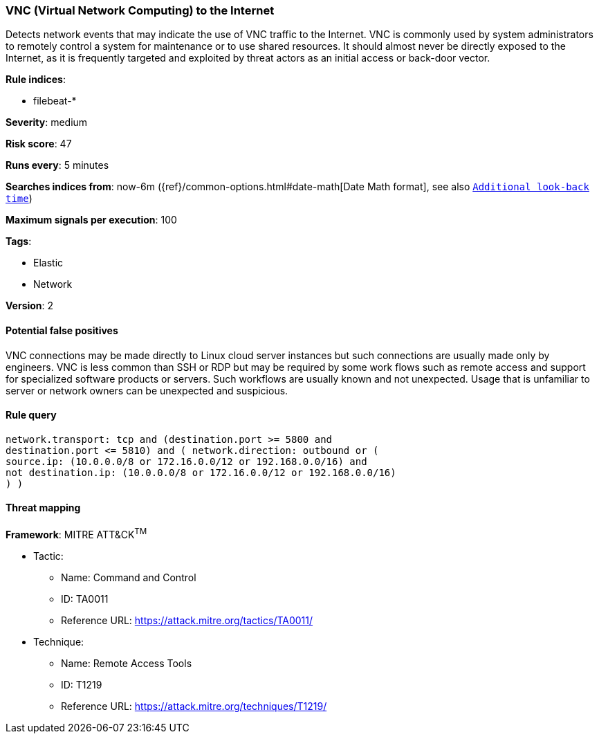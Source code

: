 [[vnc-virtual-network-computing-to-the-internet]]
=== VNC (Virtual Network Computing) to the Internet

Detects network events that may indicate the use of VNC traffic to the
Internet. VNC is commonly used by system administrators to remotely control a
system for maintenance or to use shared resources. It should almost never be
directly exposed to the Internet, as it is frequently targeted and exploited by
threat actors as an initial access or back-door vector.

*Rule indices*:

* filebeat-*

*Severity*: medium

*Risk score*: 47

*Runs every*: 5 minutes

*Searches indices from*: now-6m ({ref}/common-options.html#date-math[Date Math format], see also <<rule-schedule, `Additional look-back time`>>)

*Maximum signals per execution*: 100

*Tags*:

* Elastic
* Network

*Version*: 2

==== Potential false positives

VNC connections may be made directly to Linux cloud server instances but such
connections are usually made only by engineers. VNC is less common than SSH or
RDP but may be required by some work flows such as remote access and support
for specialized software products or servers. Such workflows are usually
known and not unexpected. Usage that is unfamiliar to server or network
owners can be unexpected and suspicious.

==== Rule query


[source,js]
----------------------------------
network.transport: tcp and (destination.port >= 5800 and
destination.port <= 5810) and ( network.direction: outbound or (
source.ip: (10.0.0.0/8 or 172.16.0.0/12 or 192.168.0.0/16) and
not destination.ip: (10.0.0.0/8 or 172.16.0.0/12 or 192.168.0.0/16)
) )
----------------------------------

==== Threat mapping

*Framework*: MITRE ATT&CK^TM^

* Tactic:
** Name: Command and Control
** ID: TA0011
** Reference URL: https://attack.mitre.org/tactics/TA0011/
* Technique:
** Name: Remote Access Tools
** ID: T1219
** Reference URL: https://attack.mitre.org/techniques/T1219/
